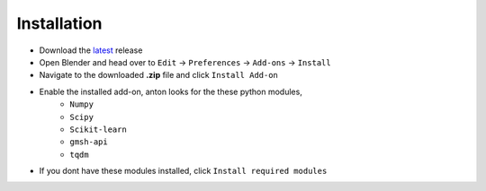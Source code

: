 Installation
============

.. image:: ./installation.gif
    :width: 550
    :alt: Installation

* Download the `latest <https://github.com/blender-for-science/anton/releases>`_ release
* Open Blender and head over to ``Edit`` -> ``Preferences`` -> ``Add-ons`` -> ``Install``
* Navigate to the downloaded **.zip** file and click ``Install Add-on``
* Enable the installed add-on, anton looks for the these python modules,
    * ``Numpy``
    * ``Scipy``
    * ``Scikit-learn``    
    * ``gmsh-api``
    * ``tqdm``

* If you dont have these modules installed, click ``Install required modules``
